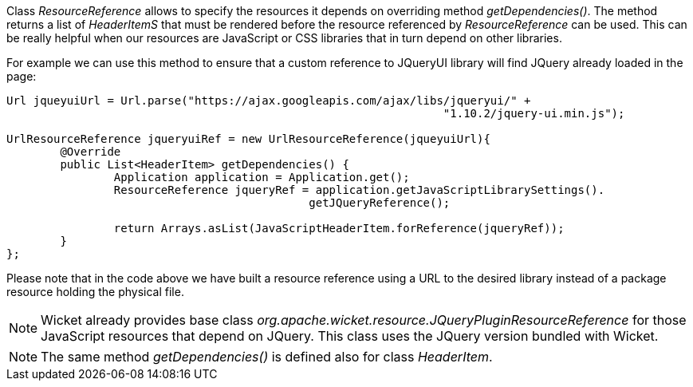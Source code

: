 


Class _ResourceReference_ allows to specify the resources it depends on overriding method _getDependencies()_. The method returns a list of _HeaderItemS_ that must be rendered before the resource referenced by _ResourceReference_ can be used. This can be really helpful when our resources are JavaScript or CSS libraries that in turn depend on other libraries.

For example we can use this method to ensure that a custom reference to JQueryUI library will find JQuery already loaded in the page: 

[source,java]
----
Url jqueyuiUrl = Url.parse("https://ajax.googleapis.com/ajax/libs/jqueryui/" + 
                                                                 "1.10.2/jquery-ui.min.js");
		
UrlResourceReference jqueryuiRef = new UrlResourceReference(jqueyuiUrl){
	@Override
	public List<HeaderItem> getDependencies() {
		Application application = Application.get();
		ResourceReference jqueryRef = application.getJavaScriptLibrarySettings(). 
                                             getJQueryReference();
				
		return Arrays.asList(JavaScriptHeaderItem.forReference(jqueryRef));
	}
};
----

Please note that in the code above we have built a resource reference using a URL to the desired library instead of a package resource holding the physical file.

NOTE: Wicket already provides base class _org.apache.wicket.resource.JQueryPluginResourceReference_ for those JavaScript resources that depend on JQuery. This class uses the JQuery version bundled with Wicket.

NOTE: The same method _getDependencies()_ is defined also for class _HeaderItem_.

